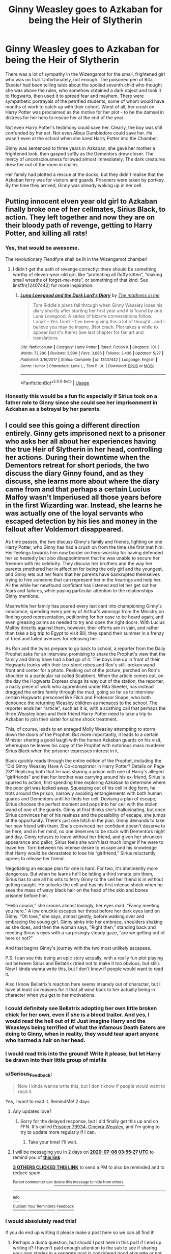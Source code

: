 #+TITLE: Ginny Weasley goes to Azkaban for being the Heir of Slytherin

* Ginny Weasley goes to Azkaban for being the Heir of Slytherin
:PROPERTIES:
:Author: Chelonie4
:Score: 187
:DateUnix: 1593971247.0
:DateShort: 2020-Jul-05
:FlairText: Prompt
:END:
There was a lot of sympathy in the Wizengamot for the small, frightened girl who was on trial. Unfortunately, not enough. The poisoned pen of Rita Skeeter had been telling tales about the spoiled seventh child who thought she was above the rules, who somehow obtained a dark object and took it to Hogwarts, then used it to spread fear and mayhem. There were sympathetic portrayals of the petrified students, some of whom would have months of work to catch up with their cohort. Worst of all, her crush on Harry Potter was proclaimed as the motive for her plot - to be the damsel in distress for her hero to rescue her at the end of the year.

Not even Harry Potter's testimony could save her. Clearly, the boy was still confunded by her act. Not even Albus Dumbledore could save her. He wasn't even at the school when she lured Harry Potter into the Chamber.

Ginny was sentenced to three years in Azkaban, she gave her mother a frightened look, then gasped softly as the Dementors drew closer. The mercy of unconsciousness followed almost immediately. The dark creatures drew her out of the room in chains.

Her family had plotted a rescue at the docks, but they didn't realise that the Azkaban ferry was for visitors and guards. Prisoners were taken by portkey. By the time they arrived, Ginny was already waking up in her cell.


** Putting innocent elven year old girl to Azkaban finally broke one of her cellmates, Sirius Black, to action. They left together and now they are on their bloody path of revenge, getting to Harry Potter, and killing all rats!
:PROPERTIES:
:Author: ceplma
:Score: 173
:DateUnix: 1593971916.0
:DateShort: 2020-Jul-05
:END:

*** Yes, that would be awesome.

The revolutionary Fiendfyre shall be lit in the Wizengamot chamber!
:PROPERTIES:
:Author: InquisitorCOC
:Score: 56
:DateUnix: 1593972534.0
:DateShort: 2020-Jul-05
:END:

**** I didn't get the path of revenge correctly: there should be something worthy of eleven-year-old girl, like “protecting all fluffy kitten”, “making small wreaths of forget-me-nots”, or something of that kind. See linkffn(12407442) for more inspiration.
:PROPERTIES:
:Author: ceplma
:Score: 27
:DateUnix: 1593975841.0
:DateShort: 2020-Jul-05
:END:

***** [[https://www.fanfiction.net/s/12407442/1/][*/Luna Lovegood and the Dark Lord's Diary/*]] by [[https://www.fanfiction.net/u/6415261/The-madness-in-me][/The madness in me/]]

#+begin_quote
  Tom Riddle's plans fall through when Ginny Weasley loses his diary shortly after starting her first year and it is found by one Luna Lovegood. A series of bizarre conversations follow. Luna? - Yes Tom? - I've been giving this a lot of thought...and I believe you may be insane. (Not crack. Plot takes a while to appear but it's there) See last chapter for fan art and translations.
#+end_quote

^{/Site/:} ^{fanfiction.net} ^{*|*} ^{/Category/:} ^{Harry} ^{Potter} ^{*|*} ^{/Rated/:} ^{Fiction} ^{K} ^{*|*} ^{/Chapters/:} ^{101} ^{*|*} ^{/Words/:} ^{72,290} ^{*|*} ^{/Reviews/:} ^{3,990} ^{*|*} ^{/Favs/:} ^{3,686} ^{*|*} ^{/Follows/:} ^{3,436} ^{*|*} ^{/Updated/:} ^{5/27} ^{*|*} ^{/Published/:} ^{3/16/2017} ^{*|*} ^{/Status/:} ^{Complete} ^{*|*} ^{/id/:} ^{12407442} ^{*|*} ^{/Language/:} ^{English} ^{*|*} ^{/Genre/:} ^{Humor} ^{*|*} ^{/Characters/:} ^{Luna} ^{L.,} ^{Tom} ^{R.} ^{Jr.} ^{*|*} ^{/Download/:} ^{[[http://www.ff2ebook.com/old/ffn-bot/index.php?id=12407442&source=ff&filetype=epub][EPUB]]} ^{or} ^{[[http://www.ff2ebook.com/old/ffn-bot/index.php?id=12407442&source=ff&filetype=mobi][MOBI]]}

--------------

*FanfictionBot*^{2.0.0-beta} | [[https://github.com/tusing/reddit-ffn-bot/wiki/Usage][Usage]]
:PROPERTIES:
:Author: FanfictionBot
:Score: 12
:DateUnix: 1593975854.0
:DateShort: 2020-Jul-05
:END:


*** Honestly this would be a fun fic especially if Sirius took on a father role to Ginny since she could see her imprisonment in Azkaban as a betrayal by her parents.
:PROPERTIES:
:Author: flingerdinger
:Score: 20
:DateUnix: 1593990761.0
:DateShort: 2020-Jul-06
:END:


** I could see this going a different direction entirely. Ginny gets imprisoned next to a prisoner who asks her all about her experiences having the true Heir of Slytherin in her head, controlling her actions. During their downtime when the Dementors retreat for short periods, the two discuss the diary Ginny found, and as they discuss, she learns more about where the diary came from and that perhaps a certain Lucius Malfoy wasn't Imperiused all those years before in the first Wizarding war. Instead, she learns he was actually one of the loyal servants who escaped detection by his lies and money in the fallout after Voldemort disappeared.

As time passes, the two discuss Ginny's family and friends, lighting on one Harry Potter, who Ginny has had a crush on from the time she first met him. Her feelings towards him now border on hero-worship for having defended her so heatedly but also disappointment that he was unable to secure her freedom with his celebrity. They discuss her brothers and the way her parents smothered her in affection for being the only girl and the youngest, and Ginny lets out her fears that her parents have bankrupted themselves trying to hire someone that can represent her in the hearings and help her. All the while her newfound confidant has listened and let her get out her fears and failures, while paying particular attention to the relationships Ginny mentions.

Meanwhile her family has poured every last cent into championing Ginny's innocence, spending every penny of Arthur's winnings from the Ministry on finding good representation, petitioning for her case to be heard again, and even greasing palms as needed to try and open the right doors. With Lucius Malfoy directly against them, however, their efforts are in vain, and rather than take a big trip to Egypt to visit Bill, they spend their summer in a frenzy of tried and failed avenues for releasing her.

As Ron and the twins prepare to go back to school, a reporter from the Daily Prophet asks for an interview, promising to share the Prophet's view that the family and Ginny have had a bad go of it. The boys line up in front of their Hogwarts trunks with their too-short robes and Ron's still-broken wand front and center for a photo. Peeking out of the picture, perched on Ron's shoulder is a particular rat called Scabbers. When the article comes out, on the day the Hogwarts Express chugs its way out of the station, the reporter, a nasty piece of work who apprenticed under Rita Skeeter, has instead dragged the entire family through the mud, going so far as to interview certain Hogwarts personnel like Filch and Professor Snape, who both denounce the returning Weasley children as menaces to the school. The reporter ends her “article”, such as it is, with a scathing call that perhaps the three Weasley boys and their friend Harry Potter need to take a trip to Azkaban to join their sister for some shock treatment.

This, of course, leads to an enraged Molly Weasley attempting to storm down the doors of the Prophet. But more importantly, it leads to a certain Minister sharing a good laugh with the human Azkaban guards on his visit, whereupon he leaves his copy of the Prophet with notorious mass murderer Sirius Black when the prisoner expresses interest in it.

Black quickly reads through the entire edition of the Prophet, including the “Did Ginny Weasley Have A Co-conspirator in Harry Potter? Details on Page 23!” Realizing both that he was sharing a prison with one of Harry's alleged “girlfriends” and that her brother was carrying around his ex-friend, Sirius is spurred to action, first spending time exploring Azkaban to determine where the poor girl was locked away. Squeezing out of his cell in dog form, he trots around the prison, narrowly avoiding entanglements with both human guards and Dementors until he finds her cell. Devising a plan of escape, Sirius chooses the perfect moment and pops into her cell with the stolen wand of one of the guards. Ginny at first thinks she's hallucinating, but once Sirius convinces her of his realness and the possibility of escape, she jumps at the opportunity. There's just one hitch in the plan. Ginny demands to take her new friend with them. She's convinced her confidant doesn't deserve to be here, and in her mind, no one deserves to be stuck with Dementors night and day. Ginny refuses to leave without her friend, and given her shrunken appearance and pallor, Sirius feels she won't last much longer if he were to leave her. Torn between his intense desire to escape and his knowledge that Harry would be devastated to lose his “girlfriend,” Sirius reluctantly agrees to release her friend.

Negotiating an escape plan for one is hard. For two, it's imminently more dangerous. But when he learns he'll be letting a third inmate join them, Sirius has to use all his wits to ferry Ginny to the cell her friend is in without getting caught. He unlocks the cell and has his first intense shock when he sees the mass of wavy black hair on the head of the skin and bones prisoner before him.

“Hello cousin,” she croons almost lovingly, her eyes mad. “Fancy meeting you here.” A low chuckle escapes her throat before her dark eyes land on Ginny. “Oh love,” she says, almost gently, before walking over and embracing the young girl. Ginny sinks into her embrace, shoulders shaking as she does, and then the woman says, “Right then,” standing back and meeting Sirius's eyes with a surprisingly steady gaze, “are we getting out of here or not?”

And that begins Ginny's journey with the two most unlikely escapees.

P.S. I can see this being an epic story actually, with a really fun plot playing out between Sirius and Bellatrix (tried not to make it too obvious, but still). Now I kinda wanna write this, but I don't know if people would want to read it.

Also I know Bellatrix's reaction here seems insanely out of character, but I have at least six reasons for it that all wind back to her actually being in character when you get to her motivations.
:PROPERTIES:
:Author: RaeNezL
:Score: 40
:DateUnix: 1593997840.0
:DateShort: 2020-Jul-06
:END:

*** I could definitely see Bellatrix adopting her own little broken chick for her own, even if she is a blood traitor. And yes, I would read the hell out of it! Just imagine Harry and the Weasleys being terrified of what the infamous Death Eaters are doing to Ginny, when in reality, they would tear apart anyone who harmed a hair on her head.
:PROPERTIES:
:Author: Chelonie4
:Score: 17
:DateUnix: 1594015984.0
:DateShort: 2020-Jul-06
:END:


*** I would read this into the ground! Write it please, but let Harry be drawn into their little group of misfits
:PROPERTIES:
:Author: The-Apprentice-Autho
:Score: 11
:DateUnix: 1593999015.0
:DateShort: 2020-Jul-06
:END:


*** u/Serious_Feedback:
#+begin_quote
  Now I kinda wanna write this, but I don't know if people would want to read it.
#+end_quote

Yes, I want to read it. RemindMe! 2 days
:PROPERTIES:
:Author: Serious_Feedback
:Score: 6
:DateUnix: 1594007727.0
:DateShort: 2020-Jul-06
:END:

**** Any updates love?
:PROPERTIES:
:Author: DeDe_at_it_again
:Score: 2
:DateUnix: 1594182371.0
:DateShort: 2020-Jul-08
:END:

***** Sorry for the delayed response, but I did finally get this up and on FFN. It's called [[https://www.fanfiction.net/s/13718650/1/Prisoner-79934-Ginevra-Weasley][Prisoner 79934: Ginevra Weasley]], and I'm going to try to update more regularly if I can.
:PROPERTIES:
:Author: RaeNezL
:Score: 1
:DateUnix: 1602537893.0
:DateShort: 2020-Oct-13
:END:

****** Take your time! I'll wait.
:PROPERTIES:
:Author: DeDe_at_it_again
:Score: 1
:DateUnix: 1602572232.0
:DateShort: 2020-Oct-13
:END:


**** I will be messaging you in 2 days on [[http://www.wolframalpha.com/input/?i=2020-07-08%2003:55:27%20UTC%20To%20Local%20Time][*2020-07-08 03:55:27 UTC*]] to remind you of [[https://np.reddit.com/r/HPfanfiction/comments/hlqrxa/ginny_weasley_goes_to_azkaban_for_being_the_heir/fx2enq9/?context=3][*this link*]]

[[https://np.reddit.com/message/compose/?to=RemindMeBot&subject=Reminder&message=%5Bhttps%3A%2F%2Fwww.reddit.com%2Fr%2FHPfanfiction%2Fcomments%2Fhlqrxa%2Fginny_weasley_goes_to_azkaban_for_being_the_heir%2Ffx2enq9%2F%5D%0A%0ARemindMe%21%202020-07-08%2003%3A55%3A27%20UTC][*3 OTHERS CLICKED THIS LINK*]] to send a PM to also be reminded and to reduce spam.

^{Parent commenter can} [[https://np.reddit.com/message/compose/?to=RemindMeBot&subject=Delete%20Comment&message=Delete%21%20hlqrxa][^{delete this message to hide from others.}]]

--------------

[[https://np.reddit.com/r/RemindMeBot/comments/e1bko7/remindmebot_info_v21/][^{Info}]]

[[https://np.reddit.com/message/compose/?to=RemindMeBot&subject=Reminder&message=%5BLink%20or%20message%20inside%20square%20brackets%5D%0A%0ARemindMe%21%20Time%20period%20here][^{Custom}]]
[[https://np.reddit.com/message/compose/?to=RemindMeBot&subject=List%20Of%20Reminders&message=MyReminders%21][^{Your Reminders}]]
[[https://np.reddit.com/message/compose/?to=Watchful1&subject=RemindMeBot%20Feedback][^{Feedback}]]
:PROPERTIES:
:Author: RemindMeBot
:Score: 1
:DateUnix: 1594007752.0
:DateShort: 2020-Jul-06
:END:


*** I would absolutely read this!

If you do end up writing it please make a post here so we can all find it!
:PROPERTIES:
:Author: CatTurtleKid
:Score: 7
:DateUnix: 1594013078.0
:DateShort: 2020-Jul-06
:END:

**** Perhaps a dumb question, but should I post here in this post if I end up writing it? I haven't paid enough attention to the sub to see if sharing your own stories in a separate post is considered good etiquette or not. Haha.

I would like to do this, but I've got another fic I've essentially abandoned and probably should spend some time on as well. So I might see if I can shift gears enough to write both fics at the same time.
:PROPERTIES:
:Author: RaeNezL
:Score: 4
:DateUnix: 1594040268.0
:DateShort: 2020-Jul-06
:END:

***** Self-promo posts are totally fine!
:PROPERTIES:
:Author: CatTurtleKid
:Score: 1
:DateUnix: 1594056964.0
:DateShort: 2020-Jul-06
:END:


***** u/Serious_Feedback:
#+begin_quote
  Perhaps a dumb question, but should I post here in this post if I end up writing it?
#+end_quote

Definitely mention it here. If you mean "should I /only/ post it here, or also post it in its own thread", idk.
:PROPERTIES:
:Author: Serious_Feedback
:Score: 1
:DateUnix: 1594183682.0
:DateShort: 2020-Jul-08
:END:


***** Post it as its own thread, with a link to the original comment for context

I'm not a mod or anything, just selfish and that'd be the easiest way for me to notice it 😁
:PROPERTIES:
:Author: account_394
:Score: 1
:DateUnix: 1594439573.0
:DateShort: 2020-Jul-11
:END:


*** An innocent girl in jail joining the only people who appear to care about her? That's scarily realistic and I'm sure it happens irl daily.
:PROPERTIES:
:Author: Angus_McFife13
:Score: 4
:DateUnix: 1594030505.0
:DateShort: 2020-Jul-06
:END:


*** This sounds so epic! I would love to read it :)

Remind Me! 3 days
:PROPERTIES:
:Author: kali-is-my-idol
:Score: 3
:DateUnix: 1594038560.0
:DateShort: 2020-Jul-06
:END:

**** /👀 Remember to type kminder in the future for reminder to be picked up or your reminder confirmation will be delayed./

*kali-is-my-idol*, kminder in *3 days* on [[https://www.reminddit.com/time?dt=2020-07-09%2012:29:20Z&reminder_id=496d13a3c0424c109c5e06771f89860d&subreddit=HPfanfiction][*2020-07-09 12:29:20Z*]]

#+begin_quote
  [[/r/HPfanfiction/comments/hlqrxa/ginny_weasley_goes_to_azkaban_for_being_the_heir/fx3cyos/?context=3][*r/HPfanfiction: Ginny_weasley_goes_to_azkaban_for_being_the_heir*]]

  This sounds so epic! I would love to read it :)
#+end_quote

[[https://reddit.com/message/compose/?to=remindditbot&subject=Reminder%20from%20Link&message=your_message%0Akminder%202020-07-09T12%3A29%3A20%0A%0A%0A%0A---Server%20settings%20below.%20Do%20not%20change---%0A%0Apermalink%21%20%2Fr%2FHPfanfiction%2Fcomments%2Fhlqrxa%2Fginny_weasley_goes_to_azkaban_for_being_the_heir%2Ffx3cyos%2F][*1 OTHER CLICKED THIS LINK*]] to also be reminded. Thread has 2 reminders.

^{OP can} [[https://www.reminddit.com/time?dt=2020-07-09%2012:29:20Z&reminder_id=496d13a3c0424c109c5e06771f89860d&subreddit=HPfanfiction][^{*Update message, Delete comment, and more options here*}]]

*Protip!* We are lean and mean and stay in motion to serve people. If there is any change you want, contact us by email.

--------------

[[https://www.reminddit.com][*Reminddit*]] · [[https://reddit.com/message/compose/?to=remindditbot&subject=Reminder&message=your_message%0A%0Akminder%20time_or_time_from_now][Create Reminder]] · [[https://reddit.com/message/compose/?to=remindditbot&subject=List%20Of%20Reminders&message=listReminders%21][Your Reminders]]
:PROPERTIES:
:Author: remindditbot
:Score: 1
:DateUnix: 1594038616.0
:DateShort: 2020-Jul-06
:END:


**** Apologies for the delay in posting, but I've finally started posting it. Titled [[https://www.fanfiction.net/s/13718650/1/Prisoner-79934-Ginevra-Weasley][Prisoner 79934: Ginevra Weasley]] over on FFN.
:PROPERTIES:
:Author: RaeNezL
:Score: 1
:DateUnix: 1602537700.0
:DateShort: 2020-Oct-13
:END:


*** I'll give you all my upvotes if you write this for real.
:PROPERTIES:
:Author: MaineSoxGuy93
:Score: 1
:DateUnix: 1594074062.0
:DateShort: 2020-Jul-07
:END:

**** Finally started posting, so here you go. I titled it [[https://www.fanfiction.net/s/13718650/1/Prisoner-79934-Ginevra-Weasley][Prisoner 79934: Ginevra Weasley]] and posted today! I guess I'm committed now.
:PROPERTIES:
:Author: RaeNezL
:Score: 1
:DateUnix: 1602537125.0
:DateShort: 2020-Oct-13
:END:


*** Is this fic dead?
:PROPERTIES:
:Author: Serious_Feedback
:Score: 1
:DateUnix: 1598197457.0
:DateShort: 2020-Aug-23
:END:

**** Still working on it and haven't got started posting it yet. I'll update when it gets posted for real.
:PROPERTIES:
:Author: RaeNezL
:Score: 1
:DateUnix: 1598978107.0
:DateShort: 2020-Sep-01
:END:

***** RemindMe! 1 month
:PROPERTIES:
:Author: Serious_Feedback
:Score: 1
:DateUnix: 1599015147.0
:DateShort: 2020-Sep-02
:END:

****** There is a 2 hour delay fetching comments.

I will be messaging you in 1 month on [[http://www.wolframalpha.com/input/?i=2020-10-02%2002:52:27%20UTC%20To%20Local%20Time][*2020-10-02 02:52:27 UTC*]] to remind you of [[https://np.reddit.com/r/HPfanfiction/comments/hlqrxa/ginny_weasley_goes_to_azkaban_for_being_the_heir/g3oc84k/?context=3][*this link*]]

[[https://np.reddit.com/message/compose/?to=RemindMeBot&subject=Reminder&message=%5Bhttps%3A%2F%2Fwww.reddit.com%2Fr%2FHPfanfiction%2Fcomments%2Fhlqrxa%2Fginny_weasley_goes_to_azkaban_for_being_the_heir%2Fg3oc84k%2F%5D%0A%0ARemindMe%21%202020-10-02%2002%3A52%3A27%20UTC][*CLICK THIS LINK*]] to send a PM to also be reminded and to reduce spam.

^{Parent commenter can} [[https://np.reddit.com/message/compose/?to=RemindMeBot&subject=Delete%20Comment&message=Delete%21%20hlqrxa][^{delete this message to hide from others.}]]

--------------

[[https://np.reddit.com/r/RemindMeBot/comments/e1bko7/remindmebot_info_v21/][^{Info}]]

[[https://np.reddit.com/message/compose/?to=RemindMeBot&subject=Reminder&message=%5BLink%20or%20message%20inside%20square%20brackets%5D%0A%0ARemindMe%21%20Time%20period%20here][^{Custom}]]
[[https://np.reddit.com/message/compose/?to=RemindMeBot&subject=List%20Of%20Reminders&message=MyReminders%21][^{Your Reminders}]]
[[https://np.reddit.com/message/compose/?to=Watchful1&subject=RemindMeBot%20Feedback][^{Feedback}]]
:PROPERTIES:
:Author: RemindMeBot
:Score: 1
:DateUnix: 1599024394.0
:DateShort: 2020-Sep-02
:END:


****** I just got it up, so I guess I'm committed for sure now. No idea if this will work, but you can find it [[https://www.fanfiction.net/s/13718650/1/Prisoner-79934-Ginevra-Weasley][here]], and I'll make a separate post to the sub to update everyone who was interested in it as well.
:PROPERTIES:
:Author: RaeNezL
:Score: 1
:DateUnix: 1602537056.0
:DateShort: 2020-Oct-13
:END:


** I can only imagine how Ron acts if Malfoy sneers at him about his sister going to Azkaban.
:PROPERTIES:
:Author: CryptidGrimnoir
:Score: 17
:DateUnix: 1593990955.0
:DateShort: 2020-Jul-06
:END:

*** "I will ask you all once more..." Snape began, eyeing the assembled third years in front of him. His eyes moved from person to person with eerie calm, sending shivers down the spines of all present. His gaze finally settled on Weasley, who was standing beside Crabbe and Goyle, surprisingly enough. They were standing off to the side, away from the other students and almost exactly opposite from where Malfoy took his near-fatal plunge.

"What happened to Mr. Malfoy?"

Nobody spoke, and for the next four minutes the only sound that could be heard was the winds whipping around the top of the Astronomy Tower. Weasley looked sick, his face a death-like shade of white. Crabbe and Goyle looked little better, and the latter appeared to be clenching his hands so tightly he might be cutting circulation off to his fingers. The rest of the students seemed to alternate between staring at Professor Snape, staring at the odd trio off to the side, or staring off into the distance and wishing desperately that they weren't there.

Eventually, Crabbe opened his mouth to speak and let out possibly the most unconvincing excuse Snape had heard in his entire life.

"Draco had an accident, Professor. Y'see, he left his wand on the ledge while he was tryin' to find Mars and when he went to grab it he knocked it clean off."

Snape's gaze zeroed in on Crabbe and Goyle immediately began to unclench his hands.

"And how," Snape drawled, "did that lead to Mr. Malfoy plunging off the side of this tower, might I ask?"

Crabbe opened his mouth to respond, but Weasley beat him to it.

"The wind blew him off!" he blurted out, looking somewhat surprised at his own words.

Snape simply stared.

"Y'know... when he... grabbed for his wand..." Ron finished lamely, eyes directed at the floor. That seemed to be his default mode these days, ever since his little sister was sent away. Neither Snape nor the other professors could recall seeing him smile even once that year.

"It's true, Professor." Goyle added helpfully, placing a hand on Weasley's shoulder in support. "Just a bit of bad luck. You know how windy it gets up here."

As if to punctuate that statement, a particularly strong gust of wind buffeted them, sending Snapes robes billowing around him in a rather dramatic fashion. He noted that it was blowing /away/ from the direction in which Malfoy fell.

"Mm. Quite." Snape's face and tone were unreadable, but all present seemed to draw back nonetheless, quite certain that this was going to end rather poorly for all involved.

Snape, meanwhile, continued to stare at the unlikely trio for a moment. Continued to watch as Crabbe glanced nervously at Weasley's down-turned face, who seemed quite resigned to punishment, and then to Goyle's hand, which was still placed comfortingly on Weasley's shoulder as he stared back at Snape, a strange mixture of determination and resignation on his face.

Snape made his decision on the spot.

"You would do well to remember that story when the aurors arrive. Mr. Malfoy's father is quite concerned over his son, as you might expect, and the Ministry will be conducting a full investigation."

All three students in front of him began staring at him in bewilderment as he turned his attention to the remainder of the class.

"It seems what happened here was a simple lapse in proper safety procedures. I'm sure you will all attest as to what happened here tonight. How Mr. Malfoy's lack of caution and disregard for his own well-being led to a /completely avoidable/ incident."

The assembled students stared back at him, most seeming to understand what he was implying. A few would probably have to have it explained to them by their comrades, but that wasn't surprising. This year group was a particularly pathetic group of dunderheads.

"Of course, it is regrettable that the wards around the railing happened to fail at just the wrong moment. One would almost think they had been tampered with." Snape's eyes landed on the trio once more before turning back to the rest of the class. It was Crabbe's turn to look sick, it seemed.

"It is equally unfortunate that they left no trace for anyone to investigate. One can only hope that Mr. Malfoy happens to recall the last few moments before his fall, otherwise the investigators will simply have to accept the word of their witnesses."

The class stared at Snape with a mixture of surprise and, for the first time in all his time teaching, respect.

"I know you will all do what is right," he finished, sweeping through the crowd and down the stairs, leaving the students to their thoughts.
:PROPERTIES:
:Author: VirulentVoid
:Score: 15
:DateUnix: 1593999101.0
:DateShort: 2020-Jul-06
:END:

**** Awesome. I loved the fact that Crabbe and Goyle were in cahoots with Ron in his plot to murder Malfoy.
:PROPERTIES:
:Author: HeirGaunt
:Score: 7
:DateUnix: 1594012544.0
:DateShort: 2020-Jul-06
:END:

***** Were they in cahoots? The impression I got is that Ron snapped and Crabbe and Goyle decided to back him up after the fact.
:PROPERTIES:
:Author: CryptidGrimnoir
:Score: 3
:DateUnix: 1594031376.0
:DateShort: 2020-Jul-06
:END:


**** Awesome!

Crabbe and Goyle defecting to Ron was something I didn't expect!
:PROPERTIES:
:Author: CryptidGrimnoir
:Score: 3
:DateUnix: 1593999261.0
:DateShort: 2020-Jul-06
:END:

***** Seemed like mocking some dude's sister going to wizard super-max would be a step too far.
:PROPERTIES:
:Author: VirulentVoid
:Score: 8
:DateUnix: 1594002205.0
:DateShort: 2020-Jul-06
:END:


** I can't remember the name of the story but the Aperio story features this heavily.
:PROPERTIES:
:Author: SSDuelist
:Score: 17
:DateUnix: 1593983042.0
:DateShort: 2020-Jul-06
:END:

*** Ohhhh I haven't thought about that story in /years/! I need to comb through all my favs and see if I can find it again

Edit: linkffn(3571753)
:PROPERTIES:
:Author: tesnic6
:Score: 11
:DateUnix: 1593985534.0
:DateShort: 2020-Jul-06
:END:

**** linkffn(3571753)
:PROPERTIES:
:Author: DeDe_at_it_again
:Score: 7
:DateUnix: 1593987080.0
:DateShort: 2020-Jul-06
:END:

***** [[https://www.fanfiction.net/s/3571753/1/][*/The World As We Knew It/*]] by [[https://www.fanfiction.net/u/1289587/Lady-Alinor][/Lady Alinor/]]

#+begin_quote
  Destroy the Horcruxes---that's Harry's goal, until an Aperio throws him and two other unknown people into a world where the prophecy never existed, his parents and Sirius are alive, and Ginny went to Azkaban for opening the Chamber. Canon pairings, preDH.
#+end_quote

^{/Site/:} ^{fanfiction.net} ^{*|*} ^{/Category/:} ^{Harry} ^{Potter} ^{*|*} ^{/Rated/:} ^{Fiction} ^{T} ^{*|*} ^{/Chapters/:} ^{60} ^{*|*} ^{/Words/:} ^{178,249} ^{*|*} ^{/Reviews/:} ^{2,445} ^{*|*} ^{/Favs/:} ^{2,446} ^{*|*} ^{/Follows/:} ^{1,091} ^{*|*} ^{/Updated/:} ^{11/23/2007} ^{*|*} ^{/Published/:} ^{6/2/2007} ^{*|*} ^{/Status/:} ^{Complete} ^{*|*} ^{/id/:} ^{3571753} ^{*|*} ^{/Language/:} ^{English} ^{*|*} ^{/Genre/:} ^{Adventure/Mystery} ^{*|*} ^{/Characters/:} ^{Harry} ^{P.,} ^{Ginny} ^{W.} ^{*|*} ^{/Download/:} ^{[[http://www.ff2ebook.com/old/ffn-bot/index.php?id=3571753&source=ff&filetype=epub][EPUB]]} ^{or} ^{[[http://www.ff2ebook.com/old/ffn-bot/index.php?id=3571753&source=ff&filetype=mobi][MOBI]]}

--------------

*FanfictionBot*^{2.0.0-beta} | [[https://github.com/tusing/reddit-ffn-bot/wiki/Usage][Usage]]
:PROPERTIES:
:Author: FanfictionBot
:Score: 9
:DateUnix: 1593987101.0
:DateShort: 2020-Jul-06
:END:


** Ooh. I would love to see her become super OP in this. I can't believe I just said that. When she comes out, revenge isn't on her mind. She just wants happy memories.
:PROPERTIES:
:Author: DeDe_at_it_again
:Score: 16
:DateUnix: 1593987194.0
:DateShort: 2020-Jul-06
:END:

*** she could come out broken
:PROPERTIES:
:Author: CommanderL3
:Score: 10
:DateUnix: 1593987619.0
:DateShort: 2020-Jul-06
:END:

**** Also a possibility but my life is broken enough for the both me and Ginny.
:PROPERTIES:
:Author: DeDe_at_it_again
:Score: 12
:DateUnix: 1593987873.0
:DateShort: 2020-Jul-06
:END:

***** it can always be more broken
:PROPERTIES:
:Author: CommanderL3
:Score: 4
:DateUnix: 1593988064.0
:DateShort: 2020-Jul-06
:END:

****** Always
:PROPERTIES:
:Author: The-Apprentice-Autho
:Score: 2
:DateUnix: 1593998760.0
:DateShort: 2020-Jul-06
:END:

******* hah
:PROPERTIES:
:Author: CommanderL3
:Score: 1
:DateUnix: 1593998835.0
:DateShort: 2020-Jul-06
:END:


**** ... Harry Potter's very own Bellatrix?
:PROPERTIES:
:Author: TheVoteMote
:Score: 4
:DateUnix: 1593998875.0
:DateShort: 2020-Jul-06
:END:

***** keep it in your pants
:PROPERTIES:
:Author: CommanderL3
:Score: 4
:DateUnix: 1593998924.0
:DateShort: 2020-Jul-06
:END:
